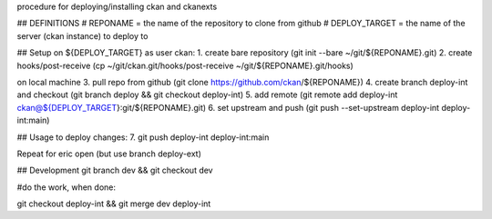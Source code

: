 procedure for deploying/installing ckan and ckanexts

## DEFINITIONS
# REPONAME = the name of the repository to clone from github
# DEPLOY_TARGET = the name of the server (ckan instance) to deploy to


## Setup
on ${DEPLOY_TARGET} as user ckan:
1. create bare repository (git init --bare ~/git/${REPONAME}.git)
2. create hooks/post-receive (cp ~/git/ckan.git/hooks/post-receive ~/git/${REPONAME}.git/hooks)

on local machine
3. pull repo from github (git clone https://github.com/ckan/${REPONAME})
4. create branch deploy-int and checkout (git branch deploy && git checkout deploy-int)
5. add remote (git remote add deploy-int ckan@${DEPLOY_TARGET}:git/${REPONAME}.git)
6. set upstream and push (git push --set-upstream deploy-int deploy-int:main) 

## Usage
to deploy changes:
7. git push deploy-int deploy-int:main

Repeat for eric open (but use branch deploy-ext)

## Development
git branch dev && git checkout dev

#do the work, when done:

git checkout deploy-int && git merge dev deploy-int
